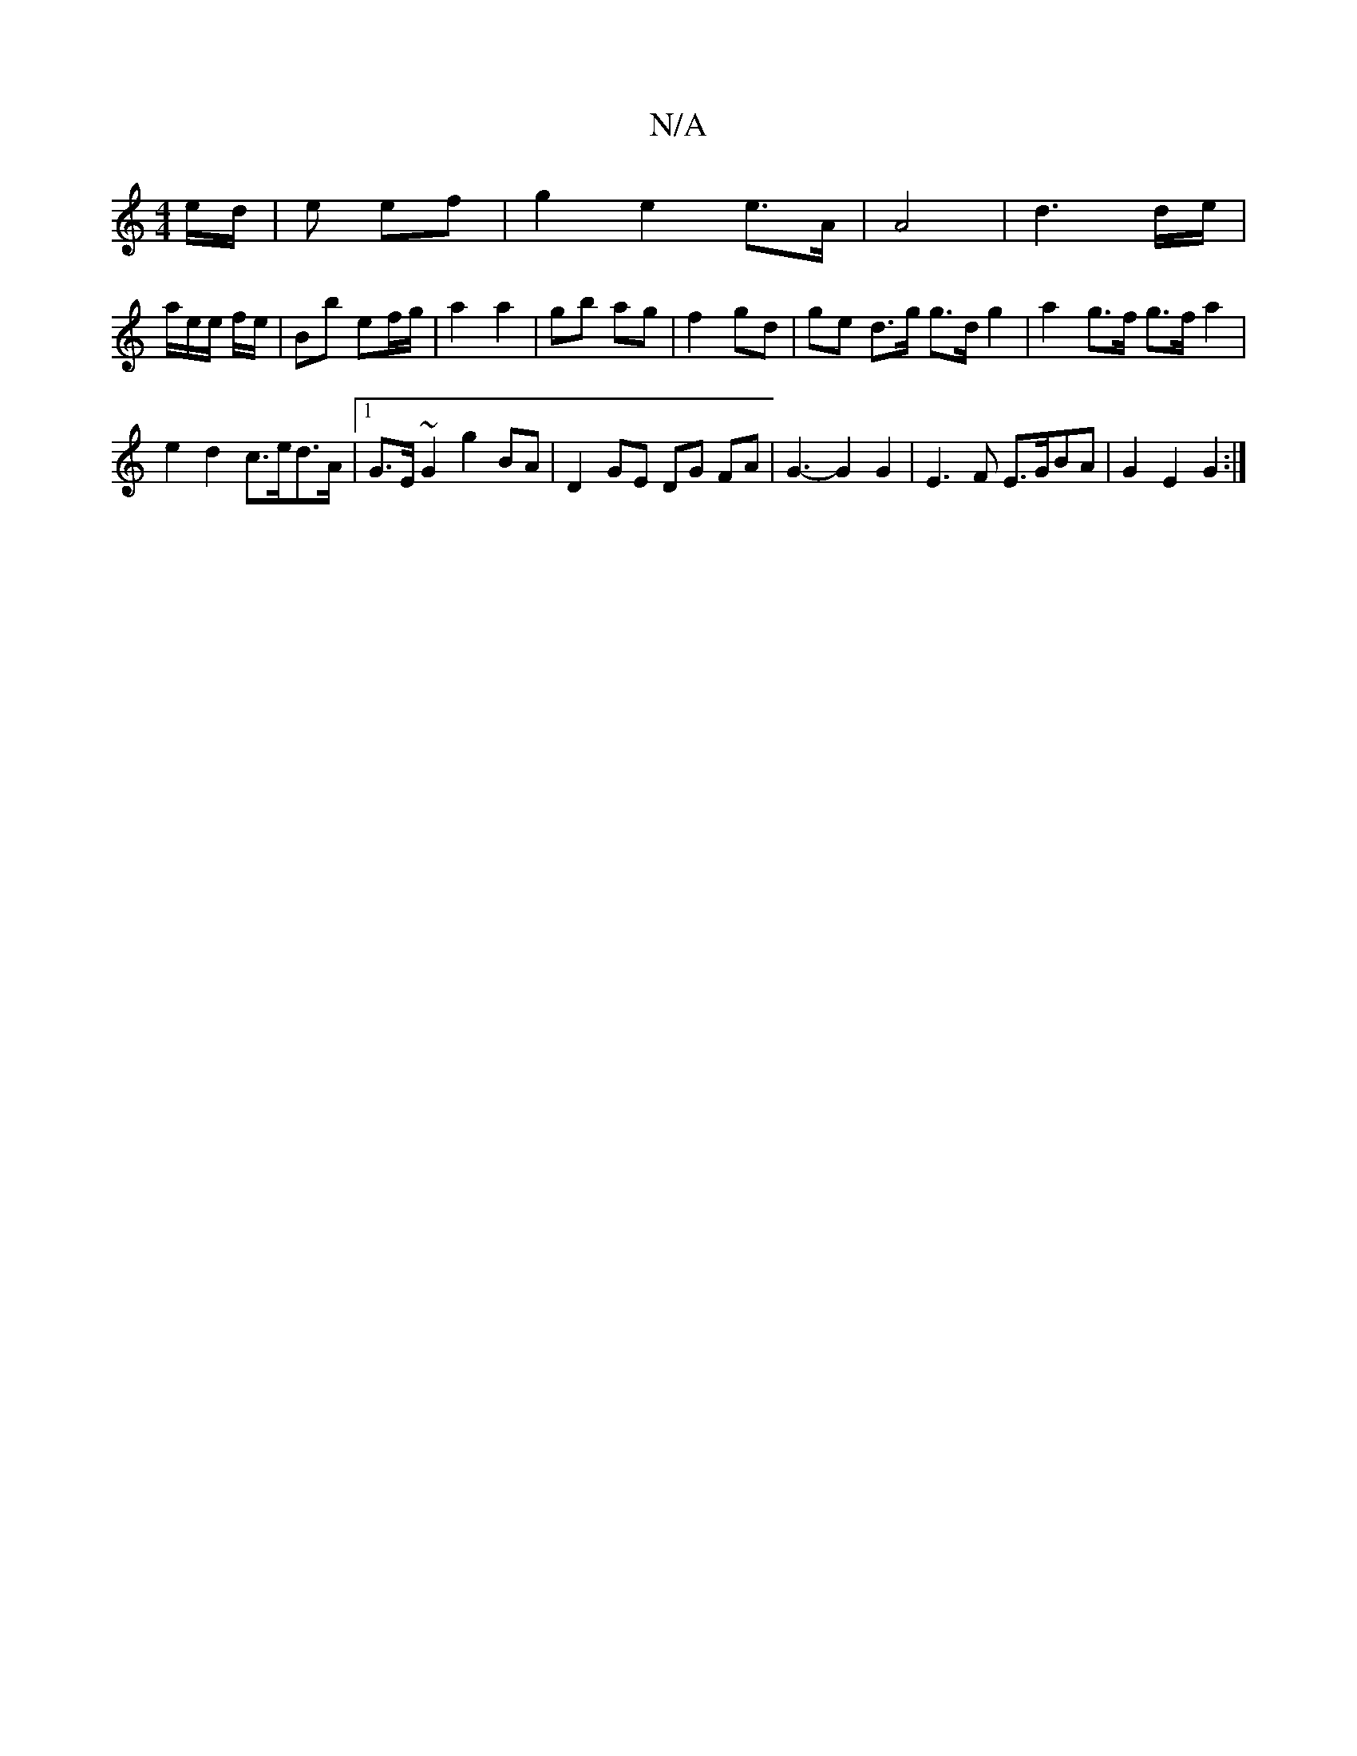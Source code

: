 X:1
T:N/A
M:4/4
R:N/A
K:Cmajor
e/d/|e ef | g2 e2 e>A | A4 | d3 d/e/|
a/e/e/ f/e/ | Bb ef/g/ | a2 a2 | gb ag | f2 gd | ge d>g g>d g2 | a2 g>f g>f a2 |
e2 d2 c>ed>A|1 G>E~G2 g2 BA|D2 GE DG FA | G3- G2 G2 | E3 F E>GBA|G2 E2 G2 :|

K: 